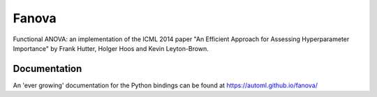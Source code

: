 Fanova
======

Functional ANOVA: an implementation of the ICML 2014 paper "An Efficient Approach for Assessing Hyperparameter Importance" by Frank Hutter, Holger Hoos and Kevin Leyton-Brown.

Documentation
-------------

An 'ever growing' documentation for the Python bindings can be found at https://automl.github.io/fanova/
